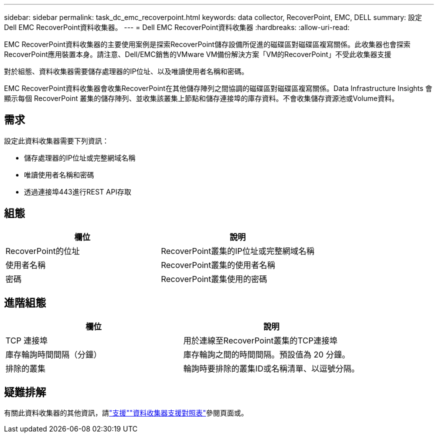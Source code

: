 ---
sidebar: sidebar 
permalink: task_dc_emc_recoverpoint.html 
keywords: data collector, RecoverPoint, EMC, DELL 
summary: 設定Dell EMC RecoverPoint資料收集器。 
---
= Dell EMC RecoverPoint資料收集器
:hardbreaks:
:allow-uri-read: 


[role="lead"]
EMC RecoverPoint資料收集器的主要使用案例是探索RecoverPoint儲存設備所促進的磁碟區對磁碟區複寫關係。此收集器也會探索RecoverPoint應用裝置本身。請注意、Dell/EMC銷售的VMware VM備份解決方案「VM的RecoverPoint」不受此收集器支援

對於組態、資料收集器需要儲存處理器的IP位址、以及唯讀使用者名稱和密碼。

EMC RecoverPoint資料收集器會收集RecoverPoint在其他儲存陣列之間協調的磁碟區對磁碟區複寫關係。Data Infrastructure Insights 會顯示每個 RecoverPoint 叢集的儲存陣列、並收集該叢集上節點和儲存連接埠的庫存資料。不會收集儲存資源池或Volume資料。



== 需求

設定此資料收集器需要下列資訊：

* 儲存處理器的IP位址或完整網域名稱
* 唯讀使用者名稱和密碼
* 透過連接埠443進行REST API存取




== 組態

[cols="2*"]
|===
| 欄位 | 說明 


| RecoverPoint的位址 | RecoverPoint叢集的IP位址或完整網域名稱 


| 使用者名稱 | RecoverPoint叢集的使用者名稱 


| 密碼 | RecoverPoint叢集使用的密碼 
|===


== 進階組態

[cols="2*"]
|===
| 欄位 | 說明 


| TCP 連接埠 | 用於連線至RecoverPoint叢集的TCP連接埠 


| 庫存輪詢時間間隔（分鐘） | 庫存輪詢之間的時間間隔。預設值為 20 分鐘。 


| 排除的叢集 | 輪詢時要排除的叢集ID或名稱清單、以逗號分隔。 
|===


== 疑難排解

有關此資料收集器的其他資訊，請link:concept_requesting_support.html["支援"]link:reference_data_collector_support_matrix.html["資料收集器支援對照表"]參閱頁面或。
